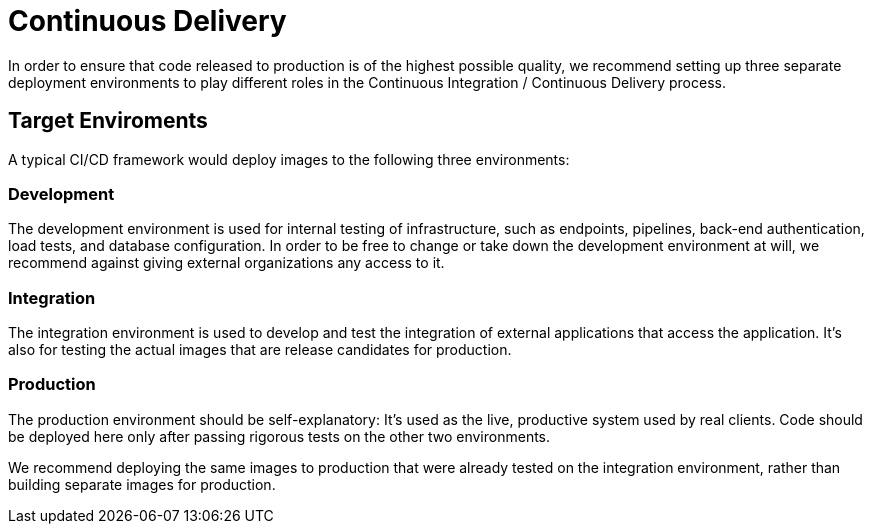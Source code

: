 = Continuous Delivery

In order to ensure that code released to production is of the highest possible quality, we recommend
setting up three separate deployment environments to play different roles in the Continuous Integration 
/ Continuous Delivery process.

== Target Enviroments

A typical CI/CD framework would deploy images to the following three environments:

=== Development

The development environment is used for internal testing of infrastructure, such as endpoints,
pipelines, back-end authentication, load tests, and database configuration. In order to be free
to change or take down the development environment at will, we recommend against giving 
external organizations any access to it.

=== Integration

The integration environment is used to develop and test the integration of external applications
that access the application. It's also for testing the actual images that are release candidates
for production.

=== Production

The production environment should be self-explanatory: It's used as the live, productive system used by
real clients. Code should be deployed here only after passing rigorous tests on the other two environments.

We recommend deploying the same images to production that were already tested on the integration
environment, rather than building separate images for production.
